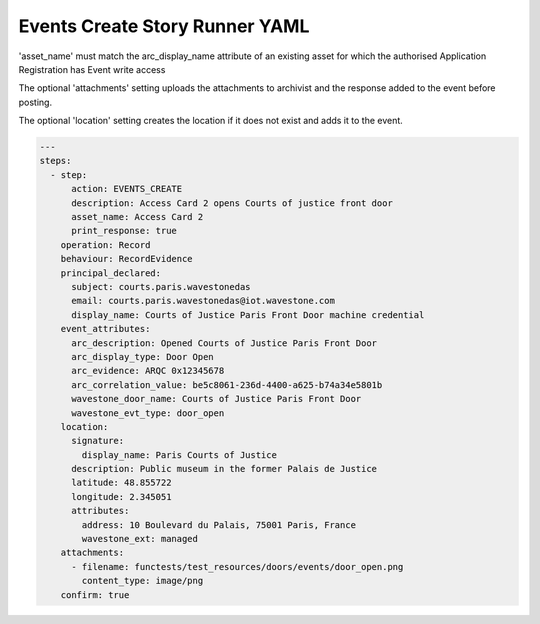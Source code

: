 .. _events_create_yamlref:

Events Create Story Runner YAML
...........................................

'asset_name' must match the arc_display_name attribute of an existing asset for which
the authorised Application Registration has Event write access

The optional 'attachments' setting uploads the attachments to archivist and the response
added to the event before posting.

The optional 'location' setting creates the location if it does not exist and adds it to
the event.

.. code-block:: yaml
    
    ---
    steps:
      - step:
          action: EVENTS_CREATE
          description: Access Card 2 opens Courts of justice front door
          asset_name: Access Card 2
          print_response: true
        operation: Record
        behaviour: RecordEvidence
        principal_declared:
          subject: courts.paris.wavestonedas
          email: courts.paris.wavestonedas@iot.wavestone.com
          display_name: Courts of Justice Paris Front Door machine credential
        event_attributes:
          arc_description: Opened Courts of Justice Paris Front Door
          arc_display_type: Door Open
          arc_evidence: ARQC 0x12345678
          arc_correlation_value: be5c8061-236d-4400-a625-b74a34e5801b
          wavestone_door_name: Courts of Justice Paris Front Door
          wavestone_evt_type: door_open
        location:
          signature:
            display_name: Paris Courts of Justice
          description: Public museum in the former Palais de Justice
          latitude: 48.855722
          longitude: 2.345051
          attributes:
            address: 10 Boulevard du Palais, 75001 Paris, France
            wavestone_ext: managed
        attachments:
          - filename: functests/test_resources/doors/events/door_open.png
            content_type: image/png
        confirm: true
